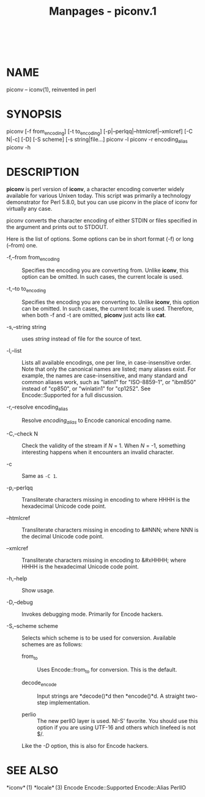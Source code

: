 #+TITLE: Manpages - piconv.1
#+begin_example
#+end_example

\\

* NAME
piconv -- iconv(1), reinvented in perl

* SYNOPSIS
piconv [-f from_encoding] [-t to_encoding]
[-p|--perlqq|--htmlcref|--xmlcref] [-C N|-c] [-D] [-S scheme] [-s
string|file...] piconv -l piconv -r encoding_alias piconv -h

* DESCRIPTION
*piconv* is perl version of *iconv*, a character encoding converter
widely available for various Unixen today. This script was primarily a
technology demonstrator for Perl 5.8.0, but you can use piconv in the
place of iconv for virtually any case.

piconv converts the character encoding of either STDIN or files
specified in the argument and prints out to STDOUT.

Here is the list of options. Some options can be in short format (-f) or
long (--from) one.

- -f,--from from_encoding :: Specifies the encoding you are converting
  from. Unlike *iconv*, this option can be omitted. In such cases, the
  current locale is used.

- -t,--to to_encoding :: Specifies the encoding you are converting to.
  Unlike *iconv*, this option can be omitted. In such cases, the current
  locale is used. Therefore, when both -f and -t are omitted, *piconv*
  just acts like *cat*.

- -s,--string string :: uses /string/ instead of file for the source of
  text.

- -l,--list :: Lists all available encodings, one per line, in
  case-insensitive order. Note that only the canonical names are listed;
  many aliases exist. For example, the names are case-insensitive, and
  many standard and common aliases work, such as "latin1" for
  "ISO-8859-1", or "ibm850" instead of "cp850", or "winlatin1" for
  "cp1252". See Encode::Supported for a full discussion.

- -r,--resolve encoding_alias :: Resolve /encoding_alias/ to Encode
  canonical encoding name.

- -C,--check N :: Check the validity of the stream if /N/ = 1. When /N/
  = -1, something interesting happens when it encounters an invalid
  character.

- -c :: Same as =-C 1=.

- -p,--perlqq :: Transliterate characters missing in encoding to
  \x{HHHH} where HHHH is the hexadecimal Unicode code point.

- --htmlcref :: Transliterate characters missing in encoding to &#NNN;
  where NNN is the decimal Unicode code point.

- --xmlcref :: Transliterate characters missing in encoding to &#xHHHH;
  where HHHH is the hexadecimal Unicode code point.

- -h,--help :: Show usage.

- -D,--debug :: Invokes debugging mode. Primarily for Encode hackers.

- -S,--scheme scheme :: Selects which scheme is to be used for
  conversion. Available schemes are as follows:

  - from_to :: Uses Encode::from_to for conversion. This is the default.

  - decode_encode :: Input strings are *decode()*d then *encode()*d. A
    straight two-step implementation.

  - perlio :: The new perlIO layer is used. NI-S' favorite. You should
    use this option if you are using UTF-16 and others which linefeed is
    not $/.

  Like the /-D/ option, this is also for Encode hackers.

* SEE ALSO
*iconv* (1) *locale* (3) Encode Encode::Supported Encode::Alias PerlIO

